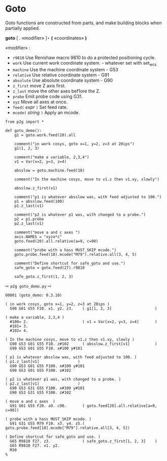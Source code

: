 
* Goto
:PROPERTIES:
:CUSTOM_ID: goto
:END:

Goto functions are constructed from parts, and make
building  blocks when partially applied.

*goto* [ . «modifier» ]⋆   *(* «coordinates» *)*

  «modifier» :
    - =r9810=
         Use Renishaw macro 9810 to do a protected positioning cycle.
    - =work=
         Use current work coordinate system. - whatever set with set_wcs
    - =machine=
         Use the machine coordinate system - G53
    - =relative=
         Use relative coordinate system - G91
    - =absolute=
         Use absolute coordinate system - G90
    - =z_first=
         move Z axis first.
    - =z_last=
         move the other axes bef1ore the Z.
    - =probe=
         Emit probe code using G31.
    - =xyz=
         Move all axes at once.
    - =feed(= /expr/ =)=
         Set feed rate.
    - =mcode(= /string/ =)=
         Apply an mcode.
     

#+name: goto_demo
#+begin_src python -i :results output :exports both :python poetry run p2g     -
from p2g import *

def goto_demo():
    g1 = goto.work.feed(20).all

    comment("in work cosys, goto x=1, y=2, z=3 at 20ips")
    g1(1, 2, 3)

    comment("make a variable, 2,3,4")
    v1 = Var(x=2, y=3, z=4)

    absslow = goto.machine.feed(10)

    comment("In the machine cosys, move to v1.z then v1.xy, slowly")

    absslow.z_first(v1)

    comment("p1 is whatever absslow was, with feed adjusted to 100.")
    p1 = absslow.feed(100)
    p1.z_last(v1)

    comment("p2 is whatever p1 was, with changed to a probe.")
    p2 = p1.probe
    p2.z_last(v1)

    comment("move a and c axes ")
    axis.NAMES = "xyza*c"
    goto.feed(20).all.relative(a=9, c=90)

    comment("probe with a hass MUST_SKIP mcode.")
    goto.probe.feed(10).mcode("M79").relative.all(3, 4, 5)

    comment("Define shortcut for safe_goto and use.")
    safe_goto = goto.feed(27).r9810

    safe_goto.z_first(1, 2, 3)
#+end_src  
⇨ =p2g goto_demo.py= ⇨
#+results: goto_demo
#+begin_example
O0001 (goto_demo: 0.3.10)

( in work cosys, goto x=1, y=2, z=3 at 20ips )
  G90 G01 G55 F20. x1. y2. z3.    ( g1[1, 2, 3]                   )

( make a variable, 2,3,4 )
  #100= 2.                        ( v1 = Var[x=2, y=3, z=4]       )
  #101= 3.
  #102= 4.

( In the machine cosys, move to v1.z then v1.xy, slowly )
  G90 G53 G01 G55 F10. z#102      ( absslow.z_first[v1]           )
  G90 G53 G01 G55 F10. x#100 y#101

( p1 is whatever absslow was, with feed adjusted to 100. )
( p1.z_last[v1]                 )
  G90 G53 G01 G55 F100. x#100 y#101
  G90 G53 G01 G55 F100. z#102

( p2 is whatever p1 was, with changed to a probe. )
( p2.z_last[v1]                 )
  G90 G53 G31 G55 F100. x#100 y#101
  G90 G53 G31 G55 F100. z#102

( move a and c axes  )
  G91 G01 G55 F20. a9. c90.       ( goto.feed[20].all.relative[a=9, c=90])

( probe with a hass MUST_SKIP mcode. )
  G91 G31 G55 M79 F10. x3. y4. z5.( goto.probe.feed[10].mcode["M79"].relative.all[3, 4, 5])

( Define shortcut for safe_goto and use. )
  G65 R9810 F27. z3.              ( safe_goto.z_first[1, 2, 3]    )
  G65 R9810 F27. x1. y2.
  M30
%
#+end_example
